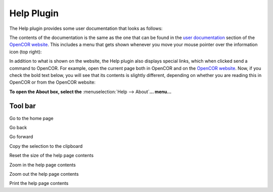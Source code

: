 .. _OpenCOR-plugin-helpwindow:

===========
Help Plugin
===========

The Help plugin provides some user documentation that looks as follows:

.. image:: ../resources/images/plugins/HelpScreenshot01.png
    :align: center
    :width: 60%
    :alt: Help plugin: default view

The contents of the documentation is the same as the one that can be found in the `user documentation <http://www.opencor.ws/user/index.html>`_ section of the `OpenCOR website <http://www.opencor.ws/>`_. This includes a menu that gets shown whenever you move your mouse pointer over the information icon (top right):

.. image:: ../resources/images/plugins/HelpScreenshot02.png
    :align: center
    :width: 60%
    :alt: Help plugin: context menu

In addition to what is shown on the website, the Help plugin also displays special links, which when clicked send a command to OpenCOR. For example, open the current page both in OpenCOR and on the `OpenCOR website <http://www.opencor.ws/user/plugins/Help.html>`_. Now, if you check the bold text below, you will see that its contents is slightly different, depending on whether you are reading this in OpenCOR or from the OpenCOR website:

**To open the About box, select the** :menuselection:`Help --> About`\ **... menu...**

Tool bar
--------

.. |go-home|
    image:: ../resources/images/oxygen/actions/go-home.png
        :width: 1.3em
        :height: 1.3em

.. |go-previous|
    image:: ../resources/images/oxygen/actions/go-previous.png
        :width: 1.3em
        :height: 1.3em

.. |go-next|
    image:: ../resources/images/oxygen/actions/go-next.png
        :width: 1.3em
        :height: 1.3em

.. |edit-copy|
    image:: ../resources/images/oxygen/actions/edit-copy.png
        :width: 1.3em
        :height: 1.3em

.. |zoom-original|
    image:: ../resources/images/oxygen/actions/zoom-original.png
        :width: 1.3em
        :height: 1.3em

.. |zoom-in|
    image:: ../resources/images/oxygen/actions/zoom-in.png
        :width: 1.3em
        :height: 1.3em

.. |zoom-out|
    image:: ../resources/images/oxygen/actions/zoom-out.png
        :width: 1.3em
        :height: 1.3em

.. |document-print|
    image:: ../resources/images/oxygen/actions/document-print.png
        :width: 1.3em
        :height: 1.3em

|go-home|  Go to the home page

|go-previous|  Go back

|go-next|  Go forward

|edit-copy|  Copy the selection to the clipboard

|zoom-original| Reset the size of the help page contents

|zoom-in|  Zoom in the help page contents

|zoom-out| Zoom out the help page contents

|document-print| Print the help page contents